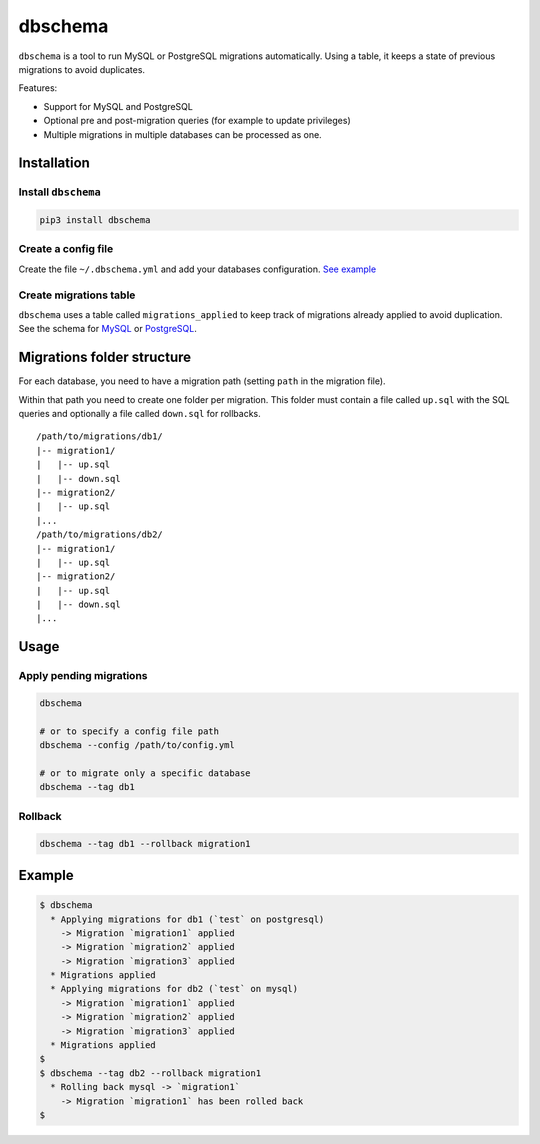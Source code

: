 dbschema
========

``dbschema`` is a tool to run MySQL or PostgreSQL migrations
automatically. Using a table, it keeps a state of previous migrations to
avoid duplicates.

Features:

-  Support for MySQL and PostgreSQL
-  Optional pre and post-migration queries (for example to update
   privileges)
-  Multiple migrations in multiple databases can be processed as one.

Installation
------------

Install ``dbschema``
~~~~~~~~~~~~~~~~~~~~

.. code:: bash

    pip3 install dbschema

Create a config file
~~~~~~~~~~~~~~~~~~~~

Create the file ``~/.dbschema.yml`` and add your databases
configuration. `See example <dbschema_sample.yml>`__

Create migrations table
~~~~~~~~~~~~~~~~~~~~~~~

``dbschema`` uses a table called ``migrations_applied`` to keep track of
migrations already applied to avoid duplication. See the schema for
`MySQL <schema/mysql.sql>`__ or `PostgreSQL <schema/postgresql.sql>`__.

Migrations folder structure
---------------------------

For each database, you need to have a migration path (setting ``path``
in the migration file).

Within that path you need to create one folder per migration. This
folder must contain a file called ``up.sql`` with the SQL queries and
optionally a file called ``down.sql`` for rollbacks.

::

    /path/to/migrations/db1/
    |-- migration1/
    |   |-- up.sql
    |   |-- down.sql
    |-- migration2/
    |   |-- up.sql
    |...
    /path/to/migrations/db2/
    |-- migration1/
    |   |-- up.sql
    |-- migration2/
    |   |-- up.sql
    |   |-- down.sql
    |...

Usage
-----

Apply pending migrations
~~~~~~~~~~~~~~~~~~~~~~~~

.. code:: bash

    dbschema

    # or to specify a config file path
    dbschema --config /path/to/config.yml

    # or to migrate only a specific database
    dbschema --tag db1

Rollback
~~~~~~~~

.. code:: bash

    dbschema --tag db1 --rollback migration1

Example
-------

.. code:: bash

    $ dbschema
      * Applying migrations for db1 (`test` on postgresql)
        -> Migration `migration1` applied
        -> Migration `migration2` applied
        -> Migration `migration3` applied
      * Migrations applied
      * Applying migrations for db2 (`test` on mysql)
        -> Migration `migration1` applied
        -> Migration `migration2` applied
        -> Migration `migration3` applied
      * Migrations applied
    $
    $ dbschema --tag db2 --rollback migration1
      * Rolling back mysql -> `migration1`
        -> Migration `migration1` has been rolled back
    $


